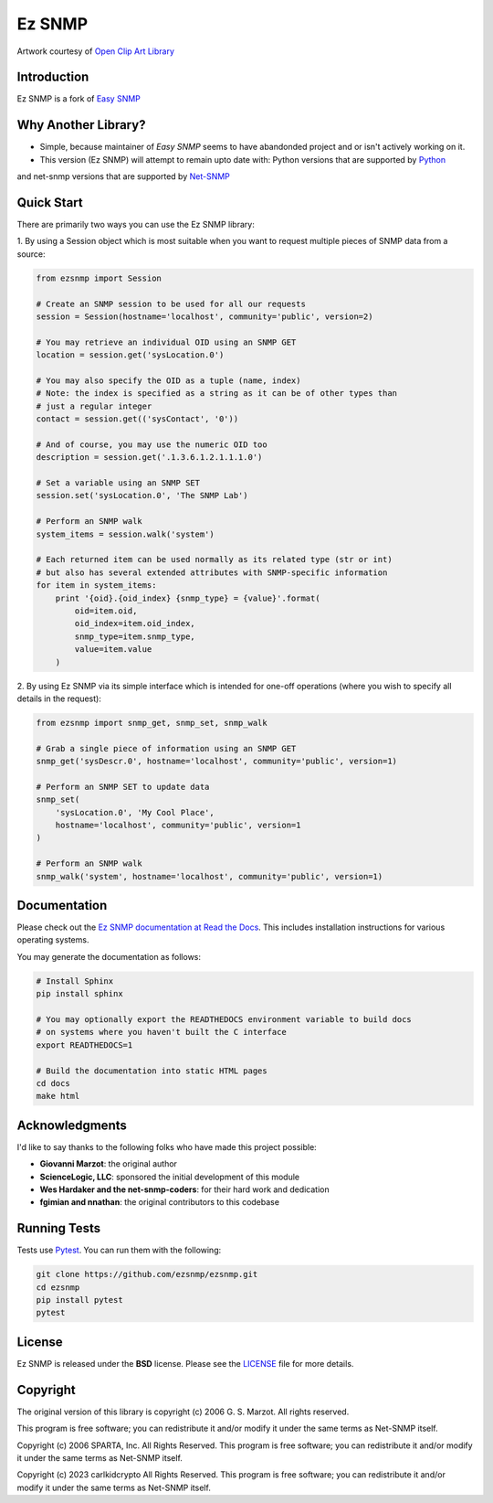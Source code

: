 Ez SNMP
=========

|Python Code Style| |Build Status| |Discussions| |License|

.. |Python Code Style| image:: https://img.shields.io/badge/code%20style-black-000000.svg
    :target: https://github.com/psf/black
.. |Build Status| image:: https://img.shields.io/github/workflow/status/ezsnmp/ezsnmp/build
   :target: https://github.com/ezsnmp/ezsnmp/actions
.. |License| image:: https://img.shields.io/badge/license-BSD-blue.svg
   :target: https://github.com/carlkidcrypto/ezsnmp/blob/master/LICENSE
.. |Discussions| image:: https://img.shields.io/github/discussions/ezsnmp/ezsnmp
   :alt: Join the Discussions!
   :target: https://github.com/ezsnmp/ezsnmp

.. image:: https://raw.githubusercontent.com/ezsnmp/ezsnmp/master/images/ezsnmp-logo.png
    :alt: Ez SNMP Logo

Artwork courtesy of `Open Clip Art
Library <https://openclipart.org/detail/154453/network>`_


Introduction
------------

Ez SNMP is a fork of `Easy SNMP <http://net-snmp.sourceforge.net/wiki/index.php/Python_Bindings>`_

Why Another Library?
--------------------

- Simple, because maintainer of `Easy SNMP` seems to have abandonded project and or isn't actively working on it.
- This version (Ez SNMP) will attempt to remain upto date with: Python versions that are supported by `Python <https://devguide.python.org/versions/>`_
and net-snmp versions that are supported by `Net-SNMP <http://www.net-snmp.org/download.html>`_

Quick Start
-----------

There are primarily two ways you can use the Ez SNMP library:

1. By using a Session object which is most suitable
when you want to request multiple pieces of SNMP data from a
source:

.. code:: python

    from ezsnmp import Session

    # Create an SNMP session to be used for all our requests
    session = Session(hostname='localhost', community='public', version=2)

    # You may retrieve an individual OID using an SNMP GET
    location = session.get('sysLocation.0')

    # You may also specify the OID as a tuple (name, index)
    # Note: the index is specified as a string as it can be of other types than
    # just a regular integer
    contact = session.get(('sysContact', '0'))

    # And of course, you may use the numeric OID too
    description = session.get('.1.3.6.1.2.1.1.1.0')

    # Set a variable using an SNMP SET
    session.set('sysLocation.0', 'The SNMP Lab')

    # Perform an SNMP walk
    system_items = session.walk('system')

    # Each returned item can be used normally as its related type (str or int)
    # but also has several extended attributes with SNMP-specific information
    for item in system_items:
        print '{oid}.{oid_index} {snmp_type} = {value}'.format(
            oid=item.oid,
            oid_index=item.oid_index,
            snmp_type=item.snmp_type,
            value=item.value
        )

2. By using Ez SNMP via its simple interface which is intended
for one-off operations (where you wish to specify all details in the
request):

.. code:: python

    from ezsnmp import snmp_get, snmp_set, snmp_walk

    # Grab a single piece of information using an SNMP GET
    snmp_get('sysDescr.0', hostname='localhost', community='public', version=1)

    # Perform an SNMP SET to update data
    snmp_set(
        'sysLocation.0', 'My Cool Place',
        hostname='localhost', community='public', version=1
    )

    # Perform an SNMP walk
    snmp_walk('system', hostname='localhost', community='public', version=1)

Documentation
-------------

Please check out the `Ez SNMP documentation at Read the
Docs <http://ezsnmp.readthedocs.org/>`_. This includes installation
instructions for various operating systems.

You may generate the documentation as follows:

.. code:: bash

    # Install Sphinx
    pip install sphinx

    # You may optionally export the READTHEDOCS environment variable to build docs
    # on systems where you haven't built the C interface
    export READTHEDOCS=1

    # Build the documentation into static HTML pages
    cd docs
    make html

Acknowledgments
---------------

I'd like to say thanks to the following folks who have made this project
possible:

-  **Giovanni Marzot**: the original author
-  **ScienceLogic, LLC**: sponsored the initial development of this
   module
-  **Wes Hardaker and the net-snmp-coders**: for their hard work and
   dedication
- **fgimian and nnathan**: the original contributors to this codebase

Running Tests
-------------

Tests use `Pytest <https://github.com/pytest-dev/pytest>`_. You can run
them with the following:

.. code:: bash

    git clone https://github.com/ezsnmp/ezsnmp.git
    cd ezsnmp
    pip install pytest
    pytest

License
-------

Ez SNMP is released under the **BSD** license. Please see the
`LICENSE <https://github.com/ezsnmp/ezsnmp/blob/master/LICENSE>`_
file for more details.

Copyright
---------

The original version of this library is copyright (c) 2006 G. S. Marzot.
All rights reserved.

This program is free software; you can redistribute it and/or modify it
under the same terms as Net-SNMP itself.

Copyright (c) 2006 SPARTA, Inc. All Rights Reserved. This program is
free software; you can redistribute it and/or modify it under the same
terms as Net-SNMP itself.

Copyright (c) 2023 carlkidcrypto All Rights Reserved. This program is
free software; you can redistribute it and/or modify it under the same
terms as Net-SNMP itself.
